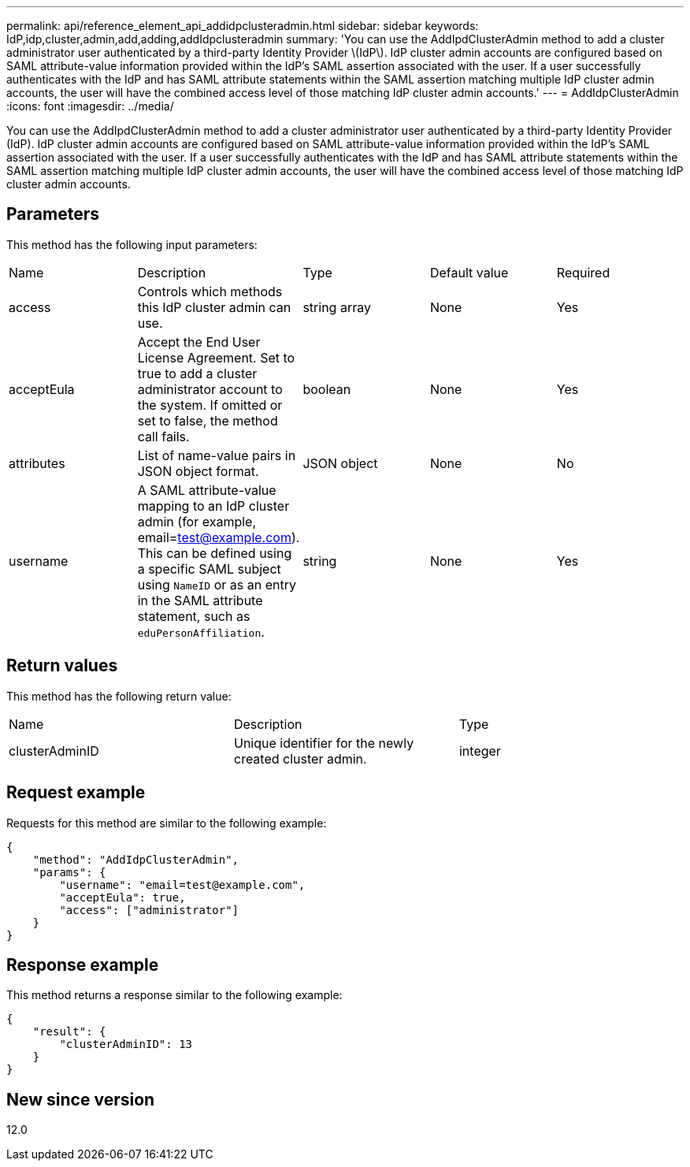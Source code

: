 ---
permalink: api/reference_element_api_addidpclusteradmin.html
sidebar: sidebar
keywords: IdP,idp,cluster,admin,add,adding,addIdpclusteradmin
summary: 'You can use the AddIpdClusterAdmin method to add a cluster administrator user authenticated by a third-party Identity Provider \(IdP\). IdP cluster admin accounts are configured based on SAML attribute-value information provided within the IdP’s SAML assertion associated with the user. If a user successfully authenticates with the IdP and has SAML attribute statements within the SAML assertion matching multiple IdP cluster admin accounts, the user will have the combined access level of those matching IdP cluster admin accounts.'
---
= AddIdpClusterAdmin
:icons: font
:imagesdir: ../media/

[.lead]
You can use the AddIpdClusterAdmin method to add a cluster administrator user authenticated by a third-party Identity Provider (IdP). IdP cluster admin accounts are configured based on SAML attribute-value information provided within the IdP's SAML assertion associated with the user. If a user successfully authenticates with the IdP and has SAML attribute statements within the SAML assertion matching multiple IdP cluster admin accounts, the user will have the combined access level of those matching IdP cluster admin accounts.

== Parameters

This method has the following input parameters:

|===
|Name |Description |Type |Default value |Required
a|
access
a|
Controls which methods this IdP cluster admin can use.
a|
string array
a|
None
a|
Yes
a|
acceptEula
a|
Accept the End User License Agreement. Set to true to add a cluster administrator account to the system. If omitted or set to false, the method call fails.
a|
boolean
a|
None
a|
Yes
a|
attributes
a|
List of name-value pairs in JSON object format.
a|
JSON object
a|
None
a|
No
a|
username
a|
A SAML attribute-value mapping to an IdP cluster admin (for example, email=test@example.com). This can be defined using a specific SAML subject using `NameID` or as an entry in the SAML attribute statement, such as `eduPersonAffiliation`.
a|
string
a|
None
a|
Yes
|===

== Return values

This method has the following return value:

|===
|Name |Description |Type
a|
clusterAdminID
a|
Unique identifier for the newly created cluster admin.
a|
integer
|===

== Request example

Requests for this method are similar to the following example:

----
{
    "method": "AddIdpClusterAdmin",
    "params": {
        "username": "email=test@example.com",
        "acceptEula": true,
        "access": ["administrator"]
    }
}
----

== Response example

This method returns a response similar to the following example:

----
{
    "result": {
        "clusterAdminID": 13
    }
}
----

== New since version

12.0
